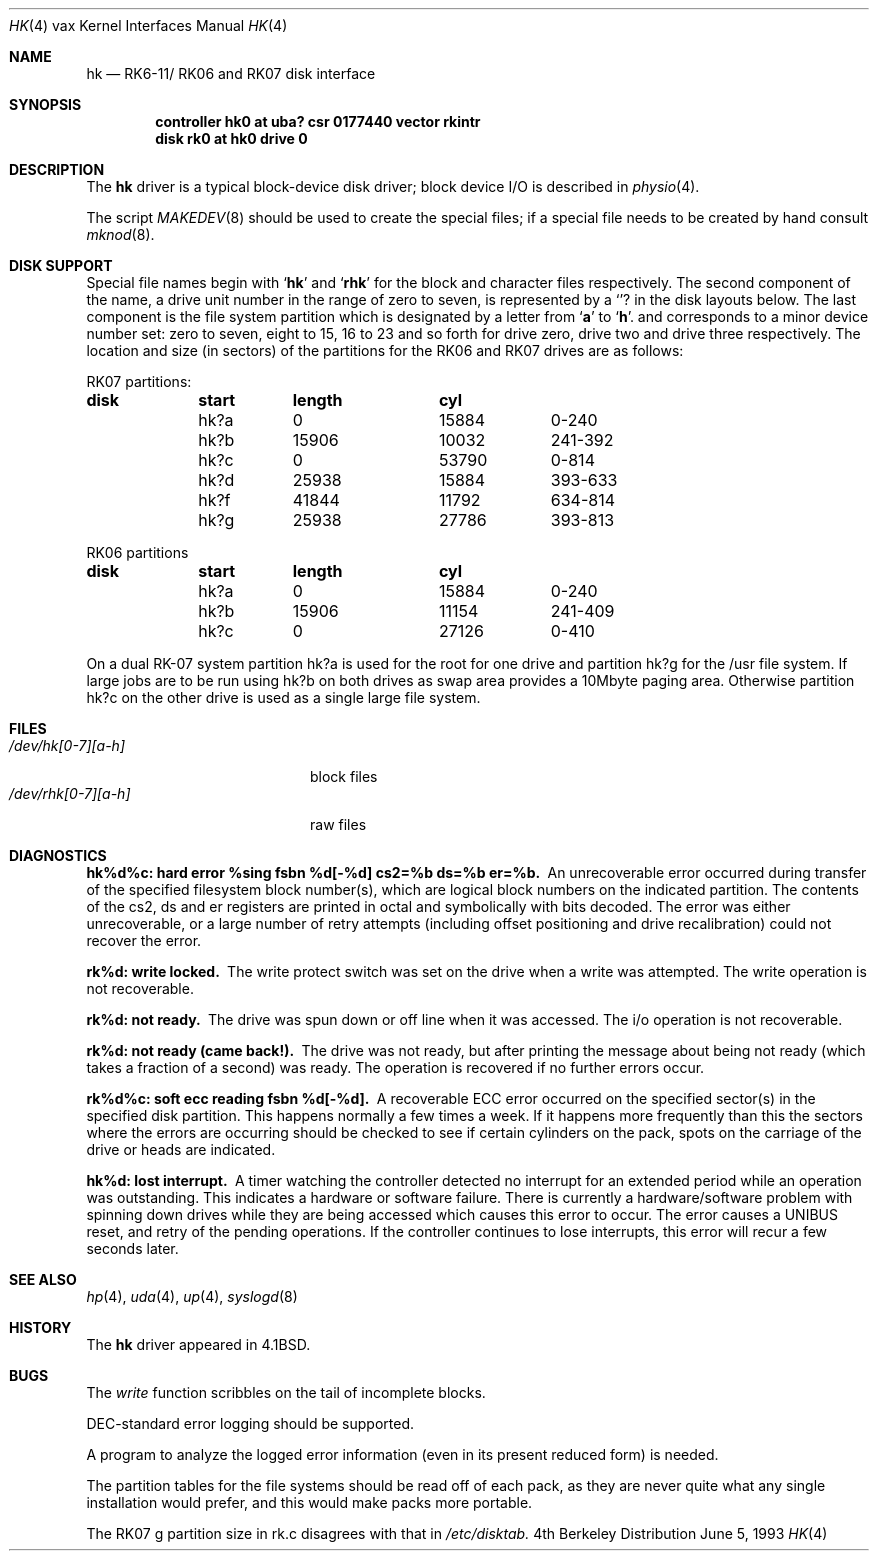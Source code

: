 .\"	$NetBSD: hk.4,v 1.5 1998/03/09 05:52:58 mikel Exp $
.\"
.\" Copyright (c) 1980, 1991, 1993
.\"	The Regents of the University of California.  All rights reserved.
.\"
.\" Redistribution and use in source and binary forms, with or without
.\" modification, are permitted provided that the following conditions
.\" are met:
.\" 1. Redistributions of source code must retain the above copyright
.\"    notice, this list of conditions and the following disclaimer.
.\" 2. Redistributions in binary form must reproduce the above copyright
.\"    notice, this list of conditions and the following disclaimer in the
.\"    documentation and/or other materials provided with the distribution.
.\" 3. All advertising materials mentioning features or use of this software
.\"    must display the following acknowledgement:
.\"	This product includes software developed by the University of
.\"	California, Berkeley and its contributors.
.\" 4. Neither the name of the University nor the names of its contributors
.\"    may be used to endorse or promote products derived from this software
.\"    without specific prior written permission.
.\"
.\" THIS SOFTWARE IS PROVIDED BY THE REGENTS AND CONTRIBUTORS ``AS IS'' AND
.\" ANY EXPRESS OR IMPLIED WARRANTIES, INCLUDING, BUT NOT LIMITED TO, THE
.\" IMPLIED WARRANTIES OF MERCHANTABILITY AND FITNESS FOR A PARTICULAR PURPOSE
.\" ARE DISCLAIMED.  IN NO EVENT SHALL THE REGENTS OR CONTRIBUTORS BE LIABLE
.\" FOR ANY DIRECT, INDIRECT, INCIDENTAL, SPECIAL, EXEMPLARY, OR CONSEQUENTIAL
.\" DAMAGES (INCLUDING, BUT NOT LIMITED TO, PROCUREMENT OF SUBSTITUTE GOODS
.\" OR SERVICES; LOSS OF USE, DATA, OR PROFITS; OR BUSINESS INTERRUPTION)
.\" HOWEVER CAUSED AND ON ANY THEORY OF LIABILITY, WHETHER IN CONTRACT, STRICT
.\" LIABILITY, OR TORT (INCLUDING NEGLIGENCE OR OTHERWISE) ARISING IN ANY WAY
.\" OUT OF THE USE OF THIS SOFTWARE, EVEN IF ADVISED OF THE POSSIBILITY OF
.\" SUCH DAMAGE.
.\"
.\"     from: @(#)hk.4	8.1 (Berkeley) 6/5/93
.\"
.Dd June 5, 1993
.Dt HK 4 vax
.Os BSD 4
.Sh NAME
.Nm hk
.Nd
.Tn RK6-11 Ns / Tn RK06
and
.Tn RK07
disk interface
.Sh SYNOPSIS
.Cd "controller hk0 at uba? csr 0177440 vector rkintr"
.Cd "disk rk0 at hk0 drive 0"
.Sh DESCRIPTION
The
.Nm hk
driver
is a typical block-device disk driver; block device
.Tn I/O
is
described in
.Xr physio 4 .
.Pp
The script
.Xr MAKEDEV 8
should be used to create the special files; if a special file
needs to be created by hand consult
.Xr mknod 8 .
.Sh DISK SUPPORT
Special file names begin with
.Sq Li hk
and
.Sq Li rhk
for the block and character files respectively. The second
component of the name, a drive unit number in the range of zero to
seven, is represented by a
.Sq Li ?
in the disk layouts below. The last component is the file system partition
which is designated
by a letter from
.Sq Li a
to
.Sq Li h .
and
corresponds to a minor device number set: zero to seven,
eight to 15, 16 to 23 and so forth for drive zero, drive two and drive
three respectively.
The location and size (in sectors) of the
partitions for the
.Tn RK06
and
.Tn RK07
drives are as follows:
.Bl -column header diskx undefined length
.Tn RK07 No partitions:
.Sy	disk	start	length	cyl
	hk?a	0	15884	0-240
	hk?b	15906	10032	241-392
	hk?c	0	53790	0-814
	hk?d	25938	15884	393-633
	hk?f	41844	11792	634-814
	hk?g	25938	27786	393-813

.Tn RK06 No partitions
.Sy	disk	start	length	cyl
	hk?a	0	15884	0-240
	hk?b	15906	11154	241-409
	hk?c	0	27126	0-410
.El
.Pp
On a dual
.Tn RK-07
system
partition hk?a is used
for the root for one drive
and partition hk?g for the /usr file system.
If large jobs are to be run using
hk?b on both drives as swap area provides a 10Mbyte paging area.
Otherwise
partition hk?c on the other drive
is used as a single large file system.
.Sh FILES
.Bl -tag -width /dev/rhk[0-7][a-h] -compact
.It Pa /dev/hk[0-7][a-h]
block files
.It Pa /dev/rhk[0-7][a-h]
raw files
.El
.Sh DIAGNOSTICS
.Bl -diag
.It "hk%d%c: hard error %sing fsbn %d[-%d] cs2=%b ds=%b er=%b."
An unrecoverable error occurred during transfer of the specified
filesystem block number(s),
which are logical block numbers on the indicated partition.
The contents of the cs2, ds and er registers are printed
in octal and symbolically with bits decoded.
The error was either unrecoverable, or a large number of retry attempts
(including offset positioning and drive recalibration) could not
recover the error.
.Pp
.It rk%d: write locked.
The write protect switch was set on the drive
when a write was attempted.  The write operation is not recoverable.
.Pp
.It rk%d: not ready.
The drive was spun down or off line when it was
accessed.  The i/o operation is not recoverable.
.Pp
.It rk%d: not ready (came back!).
The drive was not ready, but after
printing the message about being not ready (which takes a fraction
of a second) was ready.  The operation is recovered if no further
errors occur.
.Pp
.It rk%d%c: soft ecc reading fsbn %d[-%d].
A recoverable
.Tn ECC
error occurred on the
specified sector(s) in the specified disk partition. 
This happens normally
a few times a week.  If it happens more frequently than
this the sectors where the errors are occurring should be checked to see
if certain cylinders on the pack, spots on the carriage of the drive
or heads are indicated.
.Pp
.It hk%d: lost interrupt.
A timer watching the controller detected
no interrupt for an extended period while an operation was outstanding.
This indicates a hardware or software failure.  There is currently a
hardware/software problem with spinning down drives while they are
being accessed which causes this error to occur.
The error causes a
.Tn UNIBUS
reset, and retry of the pending operations.
If the controller continues to lose interrupts, this error will recur
a few seconds later.
.El
.Sh SEE ALSO
.Xr hp 4 ,
.Xr uda 4 ,
.Xr up 4 ,
.Xr syslogd 8
.Sh HISTORY
The
.Nm
driver appeared in
.Bx 4.1 .
.Sh BUGS
The
.Xr write
function
scribbles on the tail of incomplete blocks.
.Pp
.Tn DEC Ns -standard
error logging should be supported.
.Pp
A program to analyze the logged error information (even in its
present reduced form) is needed.
.Pp
The partition tables for the file systems should be read off of each
pack, as they are never quite what any single installation would prefer,
and this would make packs more portable.
.Pp
The
.Tn RK07
g partition size in rk.c disagrees with that in
.Pa /etc/disktab.
